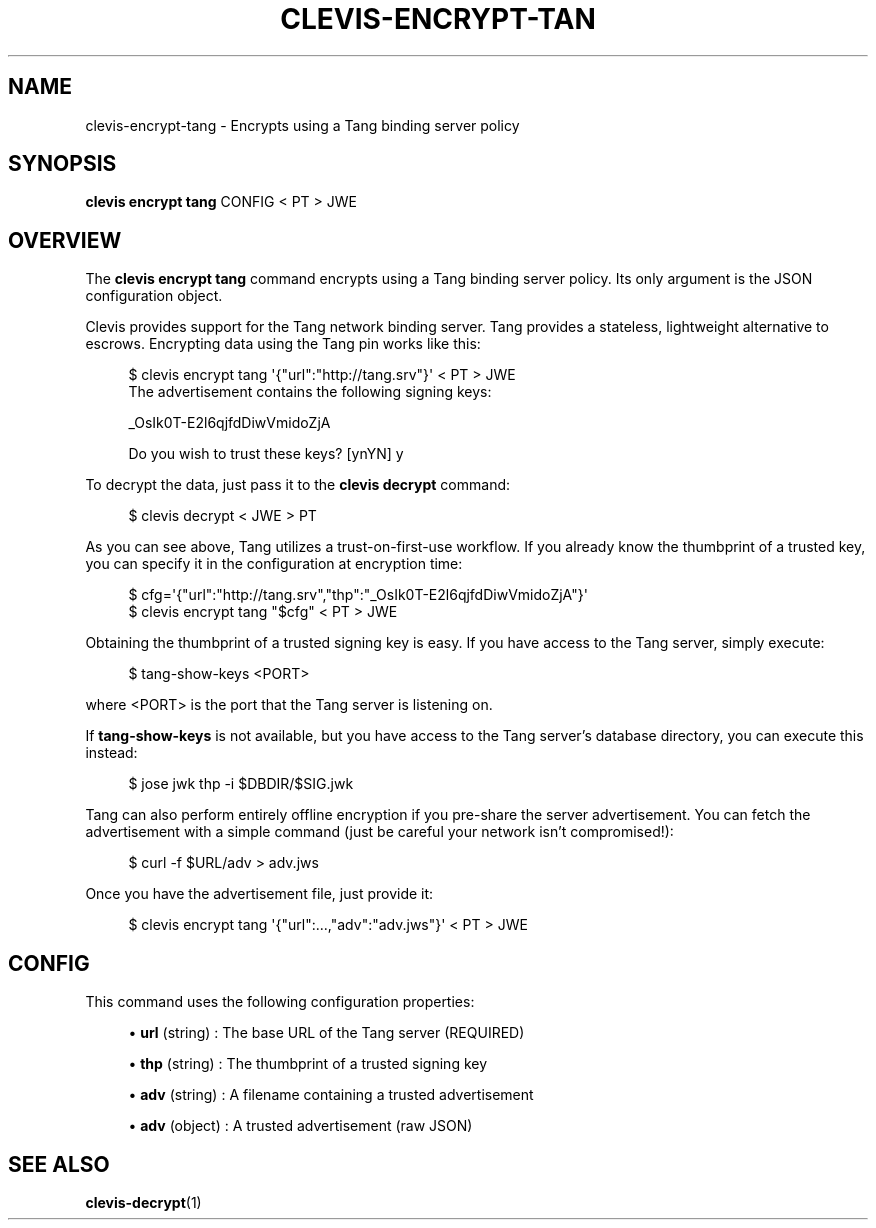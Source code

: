 '\" t
.\"     Title: clevis-encrypt-tang
.\"    Author: [FIXME: author] [see http://www.docbook.org/tdg5/en/html/author]
.\" Generator: DocBook XSL Stylesheets vsnapshot <http://docbook.sf.net/>
.\"      Date: 07/12/2018
.\"    Manual: \ \&
.\"    Source: \ \&
.\"  Language: English
.\"
.TH "CLEVIS\-ENCRYPT\-TAN" "1" "07/12/2018" "\ \&" "\ \&"
.\" -----------------------------------------------------------------
.\" * Define some portability stuff
.\" -----------------------------------------------------------------
.\" ~~~~~~~~~~~~~~~~~~~~~~~~~~~~~~~~~~~~~~~~~~~~~~~~~~~~~~~~~~~~~~~~~
.\" http://bugs.debian.org/507673
.\" http://lists.gnu.org/archive/html/groff/2009-02/msg00013.html
.\" ~~~~~~~~~~~~~~~~~~~~~~~~~~~~~~~~~~~~~~~~~~~~~~~~~~~~~~~~~~~~~~~~~
.ie \n(.g .ds Aq \(aq
.el       .ds Aq '
.\" -----------------------------------------------------------------
.\" * set default formatting
.\" -----------------------------------------------------------------
.\" disable hyphenation
.nh
.\" disable justification (adjust text to left margin only)
.ad l
.\" -----------------------------------------------------------------
.\" * MAIN CONTENT STARTS HERE *
.\" -----------------------------------------------------------------
.SH "NAME"
clevis-encrypt-tang \- Encrypts using a Tang binding server policy
.SH "SYNOPSIS"
.sp
\fBclevis encrypt tang\fR CONFIG < PT > JWE
.SH "OVERVIEW"
.sp
The \fBclevis encrypt tang\fR command encrypts using a Tang binding server policy\&. Its only argument is the JSON configuration object\&.
.sp
Clevis provides support for the Tang network binding server\&. Tang provides a stateless, lightweight alternative to escrows\&. Encrypting data using the Tang pin works like this:
.sp
.if n \{\
.RS 4
.\}
.nf
$ clevis encrypt tang \*(Aq{"url":"http://tang\&.srv"}\*(Aq < PT > JWE
The advertisement contains the following signing keys:
.fi
.if n \{\
.RE
.\}
.sp
.if n \{\
.RS 4
.\}
.nf
_OsIk0T\-E2l6qjfdDiwVmidoZjA
.fi
.if n \{\
.RE
.\}
.sp
.if n \{\
.RS 4
.\}
.nf
Do you wish to trust these keys? [ynYN] y
.fi
.if n \{\
.RE
.\}
.sp
To decrypt the data, just pass it to the \fBclevis decrypt\fR command:
.sp
.if n \{\
.RS 4
.\}
.nf
$ clevis decrypt < JWE > PT
.fi
.if n \{\
.RE
.\}
.sp
As you can see above, Tang utilizes a trust\-on\-first\-use workflow\&. If you already know the thumbprint of a trusted key, you can specify it in the configuration at encryption time:
.sp
.if n \{\
.RS 4
.\}
.nf
$ cfg=\*(Aq{"url":"http://tang\&.srv","thp":"_OsIk0T\-E2l6qjfdDiwVmidoZjA"}\*(Aq
$ clevis encrypt tang "$cfg" < PT > JWE
.fi
.if n \{\
.RE
.\}
.sp
Obtaining the thumbprint of a trusted signing key is easy\&. If you have access to the Tang server, simply execute:
.sp
.if n \{\
.RS 4
.\}
.nf
$ tang\-show\-keys <PORT>
.fi
.if n \{\
.RE
.\}
.sp
where <PORT> is the port that the Tang server is listening on\&.
.sp
If \fBtang\-show\-keys\fR is not available, but you have access to the Tang server\(cqs database directory, you can execute this instead:
.sp
.if n \{\
.RS 4
.\}
.nf
$ jose jwk thp \-i $DBDIR/$SIG\&.jwk
.fi
.if n \{\
.RE
.\}
.sp
Tang can also perform entirely offline encryption if you pre\-share the server advertisement\&. You can fetch the advertisement with a simple command (just be careful your network isn\(cqt compromised!):
.sp
.if n \{\
.RS 4
.\}
.nf
$ curl \-f $URL/adv > adv\&.jws
.fi
.if n \{\
.RE
.\}
.sp
Once you have the advertisement file, just provide it:
.sp
.if n \{\
.RS 4
.\}
.nf
$ clevis encrypt tang \*(Aq{"url":\&.\&.\&.,"adv":"adv\&.jws"}\*(Aq < PT > JWE
.fi
.if n \{\
.RE
.\}
.SH "CONFIG"
.sp
This command uses the following configuration properties:
.sp
.RS 4
.ie n \{\
\h'-04'\(bu\h'+03'\c
.\}
.el \{\
.sp -1
.IP \(bu 2.3
.\}
\fBurl\fR
(string) : The base URL of the Tang server (REQUIRED)
.RE
.sp
.RS 4
.ie n \{\
\h'-04'\(bu\h'+03'\c
.\}
.el \{\
.sp -1
.IP \(bu 2.3
.\}
\fBthp\fR
(string) : The thumbprint of a trusted signing key
.RE
.sp
.RS 4
.ie n \{\
\h'-04'\(bu\h'+03'\c
.\}
.el \{\
.sp -1
.IP \(bu 2.3
.\}
\fBadv\fR
(string) : A filename containing a trusted advertisement
.RE
.sp
.RS 4
.ie n \{\
\h'-04'\(bu\h'+03'\c
.\}
.el \{\
.sp -1
.IP \(bu 2.3
.\}
\fBadv\fR
(object) : A trusted advertisement (raw JSON)
.RE
.SH "SEE ALSO"
.sp
\fBclevis\-decrypt\fR(1)
